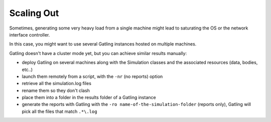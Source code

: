 .. _scaling-out:

###########
Scaling Out
###########

Sometimes, generating some very heavy load from a single machine might lead to saturating the OS or the network interface controller.

In this case, you might want to use several Gatling instances hosted on multiple machines.

Gatling doesn't have a cluster mode yet, but you can achieve similar results manually:

* deploy Gatling on several machines along with the Simulation classes and the associated resources (data, bodies, etc..)
* launch them remotely from a script, with the ``-nr`` (no reports) option
* retrieve all the simulation.log files
* rename them so they don't clash
* place them into a folder in the results folder of a Gatling instance
* generate the reports with Gatling with the ``-ro name-of-the-simulation-folder`` (reports only), Gatling will pick all the files that match ``.*\.log``
